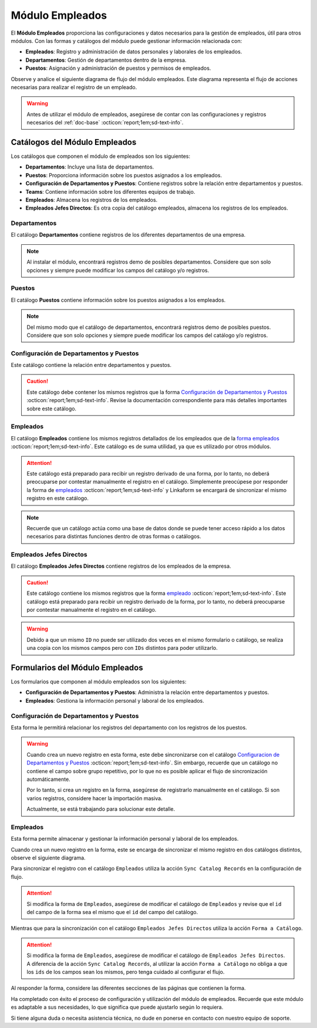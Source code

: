 .. _doc-employee:

================
Módulo Empleados
================

El **Módulo Empleados** proporciona las configuraciones y datos necesarios para la gestión de empleados, útil para otros módulos. Con las formas y catálogos del módulo puede gestionar información relacionada con:

- **Empleados**: Registro y administración de datos personales y laborales de los empleados.
- **Departamentos**: Gestión de departamentos dentro de la empresa.
- **Puestos**: Asignación y administración de puestos y permisos de empleados.

Observe y analice el siguiente diagrama de flujo del módulo empleados. Este diagrama representa el flujo de acciones necesarias para realizar el registro de un empleado.

.. image:: /imgs/Modulos/Empleados/Empleados1.png

.. warning:: Antes de utilizar el módulo de empleados, asegúrese de contar con las configuraciones y registros necesarios del :ref:`doc-base` :octicon:`report;1em;sd-text-info`.

Catálogos del Módulo Empleados
==============================

Los catálogos que componen el módulo de empleados son los siguientes:

- **Departamentos**: Incluye una lista de departamentos.
- **Puestos**: Proporciona información sobre los puestos asignados a los empleados.
- **Configuración de Departamentos y Puestos**: Contiene registros sobre la relación entre departamentos y puestos.
- **Teams**: Contiene información sobre los diferentes equipos de trabajo.
- **Empleados**: Almacena los registros de los empleados.
- **Empleados Jefes Directos**: Es otra copia del catálogo empleados, almacena los registros de los empleados.

.. image:: /imgs/Modulos/Empleados/Empleados2.png

.. _ver-config:

.. dropdown:: Ver más

    Para acceder a los catálogos, navegue a la opción ``Catálogos > Catálogos`` en el menú lateral.

    .. image:: /imgs/Modulos/Base/Base5.png

    Para acceder a los registros de los catálogos, diríjase a ``Catálogos > Registros de catálogo`` en el menú lateral.

    .. image:: /imgs/Modulos/Base/Base6.png

    Si al responder un catálogo con catálogos anidados no muestra los registros necesarios, asegúrese de:

    - Actualizar el catálogo.
    - Verificar que el catálogo contenga registros.

    .. image:: /imgs/Modulos/Base/Base10.png

    - Verificar que la configuración del catálogo sea la correcta.

    .. seealso:: Consulte :ref:`campo-catalogo` :octicon:`report;1em;sd-text-info` para más detalles sobre la configuración del catálogo.

Departamentos
-------------

El catálogo **Departamentos** contiene registros de los diferentes departamentos de una empresa.

.. note:: Al instalar el módulo, encontrará registros demo de posibles departamentos. Considere que son solo opciones y siempre puede modificar los campos del catálogo y/o registros. 

.. tab-set::

    .. tab-item:: Registros

        .. image:: /imgs/Modulos/Empleados/Empleados3.png

    .. tab-item:: Estructura

        .. image:: /imgs/Modulos/Empleados/Empleados4.png

Puestos
-------

El catálogo **Puestos** contiene información sobre los puestos asignados a los empleados.

.. note:: Del mismo modo que el catálogo de departamentos, encontrará registros demo de posibles puestos. Considere que son solo opciones y siempre puede modificar los campos del catálogo y/o registros. 

.. tab-set::

    .. tab-item:: Registros

        .. image:: /imgs/Modulos/Empleados/Empleados5.png

    .. tab-item:: Estructura

        .. image:: /imgs/Modulos/Empleados/Empleados6.png

Configuración de Departamentos y Puestos
----------------------------------------

Este catálogo contiene la relación entre departamentos y puestos.

.. caution:: Este catálogo debe contener los mismos registros que la forma `Configuración de Departamentos y Puestos <#id3>`_ :octicon:`report;1em;sd-text-info`. Revise la documentación correspondiente para más detalles importantes sobre este catálogo.

.. tab-set::

    .. tab-item:: Registros

        .. image:: /imgs/Modulos/Empleados/Empleados7.png

    .. tab-item:: Estructura

        .. image:: /imgs/Modulos/Empleados/Empleados8.png

Empleados
---------

El catálogo **Empleados** contiene los mismos registros detallados de los empleados que de la `forma empleados <#id5>`_ :octicon:`report;1em;sd-text-info`. Este catálogo es de suma utilidad, ya que es utilizado por otros módulos. 

.. attention:: Este catálogo está preparado para recibir un registro derivado de una forma, por lo tanto, no deberá preocuparse por contestar manualmente el registro en el catálogo. Simplemente preocúpese por responder la forma de `empleados <#id5>`_ :octicon:`report;1em;sd-text-info` y Linkaform se encargará de sincronizar el mismo registro en este catálogo.

.. tab-set::

    .. tab-item:: Registros

        .. image:: /imgs/Modulos/Empleados/Empleados9.png

    .. tab-item:: Estructura

        .. image:: /imgs/Modulos/Empleados/Empleados10.png

.. note:: Recuerde que un catálogo actúa como una base de datos donde se puede tener acceso rápido a los datos necesarios para distintas funciones dentro de otras formas o catálogos.

Empleados Jefes Directos
------------------------

El catálogo **Empleados Jefes Directos** contiene registros de los empleados de la empresa.  

.. caution:: Este catálogo contiene los mismos registros que la forma `empleado <#id5>`_ :octicon:`report;1em;sd-text-info`. Este catálogo está preparado para recibir un registro derivado de la forma, por lo tanto, no deberá preocuparse por contestar manualmente el registro en el catálogo.

.. tab-set::

    .. tab-item:: Registros

        .. image:: /imgs/Modulos/Empleados/Empleados11.png

    .. tab-item:: Estructura

        .. image:: /imgs/Modulos/Empleados/Empleados12.png

.. warning:: Debido a que un mismo ``ID`` no puede ser utilizado dos veces en el mismo formulario o catálogo, se realiza una copia con los mismos campos pero con ``IDs`` distintos para poder utilizarlo.

Formularios del Módulo Empleados
================================

Los formularios que componen al módulo empleados son los siguientes:

- **Configuración de Departamentos y Puestos**: Administra la relación entre departamentos y puestos.
- **Empleados**: Gestiona la información personal y laboral de los empleados.

.. image:: /imgs/Modulos/Empleados/Empleados13.png

Configuración de Departamentos y Puestos
----------------------------------------

Esta forma le permitirá relacionar los registros del departamento con los registros de los puestos.

.. warning:: Cuando crea un nuevo registro en esta forma, este debe sincronizarse con el catálogo `Configuracion de Departamentos y Puestos <#configuracion-de-departamentos-y-puestos>`_ :octicon:`report;1em;sd-text-info`. Sin embargo, recuerde que un catálogo no contiene el campo sobre grupo repetitivo, por lo que no es posible aplicar el flujo de sincronización automáticamente.
    
    Por lo tanto, si crea un registro en la forma, asegúrese de registrarlo manualmente en el catálogo. Si son varios registros, considere hacer la importación masiva.

    Actualmente, se está trabajando para solucionar este detalle. 

.. tab-set::

    .. tab-item:: Registros

        .. image:: /imgs/Modulos/Empleados/Empleados14.png

    .. tab-item:: Estructura

        .. image:: /imgs/Modulos/Empleados/Empleados15.png

Empleados
---------

Esta forma permite almacenar y gestionar la información personal y laboral de los empleados. 

Cuando crea un nuevo registro en la forma, este se encarga de sincronizar el mismo registro en dos catálogos distintos, observe el siguiente diagrama.


.. image:: /imgs/Modulos/Empleados/Empleados24.png
    :align: center

Para sincronizar el registro con el catálogo ``Empleados`` utiliza la acción ``Sync Catalog Records`` en la configuración de flujo.

.. attention:: Si modifica la forma de ``Empleados``, asegúrese de modificar el catálogo de ``Empleados`` y revise que el ``id`` del campo de la forma sea el mismo que el ``id`` del campo del catálogo. 

Mientras que para la sincronización con el catálogo ``Empleados Jefes Directos`` utiliza la acción ``Forma a Catálogo``.

.. attention:: Si modifica la forma de ``Empleados``, asegúrese de modificar el catálogo de ``Empleados Jefes Directos``. A diferencia de la acción ``Sync Catalog Records``, al utilizar la acción ``Forma a Catálogo`` no obliga a que los ``ids`` de los campos sean los mismos, pero tenga cuidado al configurar el flujo. 
    
.. seealso:: Para más detalles sobre configuraciones de flujos de trabajo consulte :ref:`flujos` :octicon:`report;1em;sd-text-info`.
    
Al responder la forma, considere las diferentes secciones de las páginas que contienen la forma.

.. tab-set::

    .. tab-item:: Datos Generales

        En este apartado podrá registrar información básica del empleado. Dentro de este apartado los campos más importantes son:

        - Estatus dentro de la empresa
        - Estatus de disponibilidad 

        .. image:: /imgs/Modulos/Empleados/Empleados16.png

    .. tab-item:: Domicilio

        En este apartado podrá registrar la dirección física del empleado. Observe que la forma utiliza el catálogo ``Contacto`` del módulo base. 

        .. seealso:: Consulte :ref:`doc-base` :octicon:`report;1em;sd-text-info` para más detalles.

        .. image:: /imgs/Modulos/Empleados/Empleados17.png

    .. tab-item:: Detalles de Contratación

        En este apartado podrá registrar información sobre la contratación del empleado.

        Observe que la forma utiliza el catálogo ``Compañía`` y ``Empleados Jefes Directos`` del módulo base.

        .. seealso:: Consulte :ref:`doc-base` :octicon:`report;1em;sd-text-info` para más detalles.

        .. image:: /imgs/Modulos/Empleados/Empleados18.png

    .. tab-item:: Puestos de Trabajo

        En este apartado podrá registrar información sobre los puestos que ha ocupado o ocupa actualmente el empleado y el ambiente en el que se desarrolla.

        Observe que se utiliza el catálogo ``Configuración de Departamentos y Puestos`` del módulo base.

        .. note:: Si tiene dificultades para seleccionar una opción, siga los pasos indicados en `pasos <#ver-config>`_ :octicon:`report;1em;sd-text-info`.

        .. image:: /imgs/Modulos/Empleados/Empleados19.png

    .. tab-item:: Datos Bancarios

        Esta sección es útil para recabar información bancaria del empleado para el pago de salarios u otros fines.

        .. image:: /imgs/Modulos/Empleados/Empleados20.png

    .. tab-item:: Formas de Contacto

        En esta sección podrá registrar otras formas de contacto con el empleado.

        .. image:: /imgs/Modulos/Empleados/Empleados21.png

    .. tab-item:: Documentos

        Permite el almacenamiento de documentos relacionados con el empleado.

        .. image:: /imgs/Modulos/Empleados/Empleados22.png

    .. tab-item:: Link

        Este apartado registra datos adicionales para el módulo de accesos. Son identificaciones para el acceso a un portal de control de visitas.

        .. seealso:: Consulte el módulo de accesos si desea conocer más detalles.

        .. image:: /imgs/Modulos/Empleados/Empleados23.png

Ha completado con éxito el proceso de configuración y utilización del módulo de empleados. Recuerde que este módulo es adaptable a sus necesidades, lo que significa que puede ajustarlo según lo requiera.

Si tiene alguna duda o necesita asistencia técnica, no dude en ponerse en contacto con nuestro equipo de soporte.